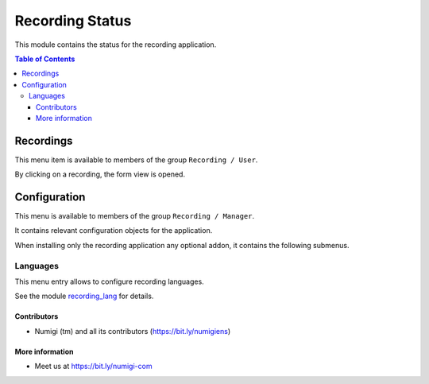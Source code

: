 Recording Status
=========
This module contains the status for the recording application.

.. contents:: Table of Contents

Recordings
~~~~~~~~~~
This menu item is available to members of the group ``Recording / User``.

.. image:: static/description/recording_list.png

By clicking on a recording, the form view is opened.

.. image:: static/description/recording_form.png

Configuration
~~~~~~~~~~~~~
This menu is available to members of the group ``Recording / Manager``.

It contains relevant configuration objects for the application.

When installing only the recording application any optional addon,
it contains the following submenus.

Languages
*********
This menu entry allows to configure recording languages.

.. image:: static/description/language_list.png

See the module `recording_lang <https://github.com/Numigi/odoo-entertainment-addons/tree/12.0/recording_lang>`_ for details.

Contributors
------------
* Numigi (tm) and all its contributors (https://bit.ly/numigiens)

More information
----------------
* Meet us at https://bit.ly/numigi-com
